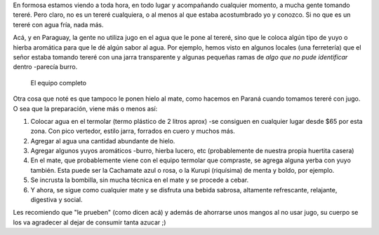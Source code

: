.. title: El tereré formoseño
.. slug: el-terere-formoseno
.. date: 2015-02-26 14:01:36 UTC-03:00
.. tags: mate, formosa, argentina, viaje, argentina en python
.. category: 
.. link: 
.. description: 
.. type: text

  Como el entrerriano al mate, el formoseño al tereré.

En formosa estamos viendo a toda hora, en todo lugar y acompañando
cualquier momento, a mucha gente tomando tereré. Pero claro, no es un
tereré cualquiera, o al menos al que estaba acostumbrado yo y
conozco. Si no que es un tereré con agua fría, nada más.

Acá, y en Paraguay, la gente no utiliza jugo en el agua que le pone al
tereré, sino que le coloca algún tipo de yuyo o hierba aromática para
que le dé algún sabor al agua. Por ejemplo, hemos visto en algunos
locales (una ferretería) que el señor estaba tomando tereré con una
jarra transparente y algunas pequeñas ramas de *algo que no pude
identificar* dentro -parecía burro.

.. figure:: DSC_4417.thumbnail.jpg
   :target: DSC_4417.jpg

   El equipo completo


Otra cosa que noté es que tampoco le ponen hielo al mate, como hacemos
en Paraná cuando tomamos tereré con jugo. O sea que la preparación,
viene más o menos así:

#. Colocar agua en el termolar (termo plástico de 2 litros aprox) -se
   consiguen en cualquier lugar desde $65 por esta zona. Con pico
   vertedor, estilo jarra, forrados en cuero y muchos más.
#. Agregar al agua una cantidad abundante de hielo.
#. Agregar algunos yuyos aromáticos -burro, hierba lucero, etc
   (probablemente de nuestra propia huertita casera)
#. En el mate, que probablemente viene con el equipo termolar que
   compraste, se agrega alguna yerba con yuyo también. Esta puede ser
   la Cachamate azul o rosa, o la Kurupi (riquísima) de menta y boldo,
   por ejemplo.
#. Se incrusta la bombilla, sin mucha técnica en el mate y se procede
   a cebar.
#. Y ahora, se sigue como cualquier mate y se disfruta una bebida
   sabrosa, altamente refrescante, relajante, digestiva y social.

Les recomiendo que "le prueben" (como dicen acá) y además de ahorrarse
unos mangos al no usar jugo, su cuerpo se los va agradecer al dejar de
consumir tanta azucar ;)
